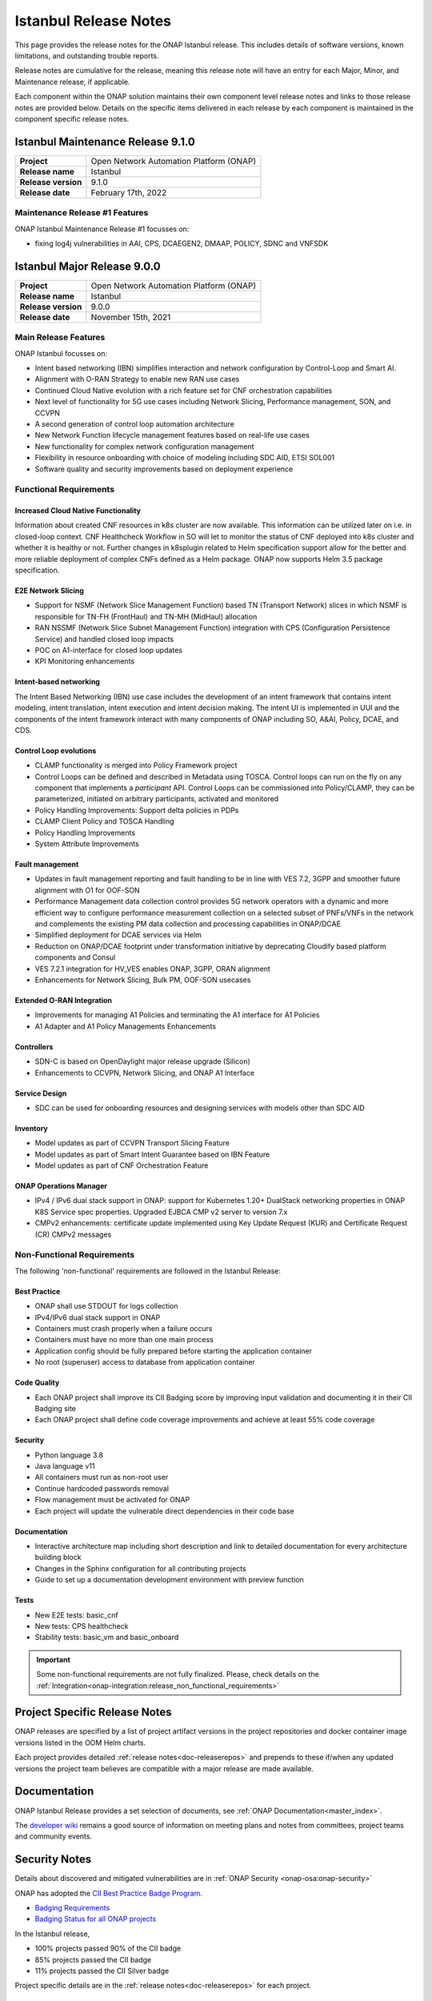 .. This work is licensed under a Creative Commons Attribution 4.0
   International License. http://creativecommons.org/licenses/by/4.0


.. _onap-release-notes:

Istanbul Release Notes
^^^^^^^^^^^^^^^^^^^^^^

This page provides the release notes for the ONAP Istanbul release. This
includes details of software versions, known limitations, and outstanding
trouble reports.

Release notes are cumulative for the release, meaning this release note will
have an entry for each Major, Minor, and Maintenance release, if applicable.

Each component within the ONAP solution maintains their own component level
release notes and links to those release notes are provided below.
Details on the specific items delivered in each release by each component is
maintained in the component specific release notes.

Istanbul Maintenance Release 9.1.0
==================================

+--------------------------------------+--------------------------------------+
| **Project**                          | Open Network Automation Platform     |
|                                      | (ONAP)                               |
+--------------------------------------+--------------------------------------+
| **Release name**                     | Istanbul                             |
|                                      |                                      |
+--------------------------------------+--------------------------------------+
| **Release version**                  | 9.1.0                                |
|                                      |                                      |
+--------------------------------------+--------------------------------------+
| **Release date**                     | February 17th, 2022                  |
|                                      |                                      |
+--------------------------------------+--------------------------------------+

Maintenance Release #1 Features
-------------------------------
ONAP Istanbul Maintenance Release #1 focusses on:

- fixing log4j vulnerabilities in AAI, CPS, DCAEGEN2, DMAAP, POLICY, SDNC
  and VNFSDK 

Istanbul Major Release 9.0.0
============================

+--------------------------------------+--------------------------------------+
| **Project**                          | Open Network Automation Platform     |
|                                      | (ONAP)                               |
+--------------------------------------+--------------------------------------+
| **Release name**                     | Istanbul                             |
|                                      |                                      |
+--------------------------------------+--------------------------------------+
| **Release version**                  | 9.0.0                                |
|                                      |                                      |
+--------------------------------------+--------------------------------------+
| **Release date**                     | November 15th, 2021                  |
|                                      |                                      |
+--------------------------------------+--------------------------------------+

Main Release Features
---------------------
ONAP Istanbul focusses on:

- Intent based networking (IBN) simplifies interaction and network
  configuration by Control-Loop and Smart AI.
- Alignment with O-RAN Strategy to enable new RAN use cases
- Continued Cloud Native evolution with a rich feature set for CNF
  orchestration capabilities
- Next level of functionality for 5G use cases including Network Slicing,
  Performance management, SON, and CCVPN
- A second generation of control loop automation architecture
- New Network Function lifecycle management features based on real-life use
  cases
- New functionality for complex network configuration management
- Flexibility in resource onboarding with choice of modeling including SDC AID,
  ETSI SOL001
- Software quality and security improvements based on deployment experience

Functional Requirements
-----------------------

Increased Cloud Native Functionality
....................................
Information about created CNF resources in k8s cluster are now available. This
information can be utilized later on i.e. in closed-loop context. CNF
Healthcheck Workflow in SO will let to monitor the status of CNF deployed into
k8s cluster and whether it is healthy or not. Further changes in k8splugin
related to Helm specification support allow for the better and more reliable
deployment of complex CNFs defined as a Helm package. ONAP now supports
Helm 3.5 package specification.

E2E Network Slicing
...................

- Support for NSMF (Network Slice Management Function) based TN
  (Transport Network) slices in which NSMF is responsible for TN-FH (FrontHaul)
  and TN-MH (MidHaul) allocation
- RAN NSSMF (Network Slice Subnet Management Function) integration with CPS
  (Configuration Persistence Service) and handled closed loop impacts
- POC on A1-interface for closed loop updates
- KPI Monitoring enhancements

Intent-based networking
.......................
The Intent Based Networking (IBN) use case includes the development of an
intent framework that contains intent modeling, intent translation, intent
execution and intent decision making. The intent UI is implemented in UUI
and the components of the intent framework interact with many components of
ONAP including SO, A&AI, Policy, DCAE, and CDS.

Control Loop evolutions
.......................

- CLAMP functionality is merged into Policy Framework project
- Control Loops can be defined and described in Metadata using TOSCA. Control
  loops can run on the fly on any component that implements  a *participant*
  API. Control Loops can be commissioned into Policy/CLAMP, they can be
  parameterized, initiated on arbitrary participants, activated and monitored
- Policy Handling Improvements: Support delta policies in PDPs
- CLAMP Client Policy and TOSCA Handling
- Policy Handling Improvements
- System Attribute Improvements

Fault management
................

- Updates in fault management reporting and fault handling to be in line with
  VES 7.2, 3GPP and smoother future alignment with O1 for OOF-SON
- Performance Management data collection control provides 5G network operators
  with a dynamic and more efficient way to configure performance measurement
  collection on a selected subset of PNFs/VNFs in the network and complements
  the existing PM data collection and processing capabilities in ONAP/DCAE
- Simplified deployment for DCAE services via Helm
- Reduction on ONAP/DCAE footprint under transformation initiative by
  deprecating Cloudify based platform components and Consul
- VES 7.2.1 integration for HV_VES enables ONAP, 3GPP, ORAN alignment
- Enhancements for Network Slicing, Bulk PM, OOF-SON usecases

Extended O-RAN Integration
..........................

- Improvements for managing A1 Policies and terminating the A1 interface for
  A1 Policies
- A1 Adapter and A1 Policy Managements Enhancements

Controllers
...........

- SDN-C is based on OpenDaylight major release upgrade (Silicon)
- Enhancements to CCVPN, Network Slicing, and ONAP A1 Interface

Service Design
..............

- SDC can be used for onboarding resources and designing services with models
  other than SDC AID

Inventory
.........

- Model updates as part of CCVPN Transport Slicing Feature
- Model updates as part of Smart Intent Guarantee based on IBN Feature
- Model updates as part of CNF Orchestration Feature

ONAP Operations Manager
.......................

- IPv4 / IPv6 dual stack support in ONAP: support for Kubernetes 1.20+
  DualStack networking properties in ONAP K8S Service spec properties.
  Upgraded EJBCA CMP v2 server to version 7.x
- CMPv2 enhancements: certificate update implemented using Key Update Request
  (KUR) and Certificate Request (CR) CMPv2 messages

Non-Functional Requirements
---------------------------

The following 'non-functional' requirements are followed in the
Istanbul Release:

Best Practice
.............

- ONAP shall use STDOUT for logs collection
- IPv4/IPv6 dual stack support in ONAP
- Containers must crash properly when a failure occurs
- Containers must have no more than one main process
- Application config should be fully prepared before starting the
  application container
- No root (superuser) access to database from application container

Code Quality
............

- Each ONAP project shall improve its CII Badging score by improving input
  validation and documenting it in their CII Badging site
- Each ONAP project shall define code coverage improvements and achieve at
  least 55% code coverage

Security
........

- Python language 3.8
- Java language v11
- All containers must run as non-root user
- Continue hardcoded passwords removal
- Flow management must be activated for ONAP
- Each project will update the vulnerable direct dependencies in their code
  base

Documentation
.............

- Interactive architecture map including short description and link to detailed
  documentation for every architecture building block
- Changes in the Sphinx configuration for all contributing projects
- Guide to set up a documentation development environment with preview function

Tests
.....

- New E2E tests: basic_cnf
- New tests: CPS healthcheck
- Stability tests: basic_vm and basic_onboard

.. important::
   Some non-functional requirements are not fully finalized. Please, check details
   on the :ref:`Integration<onap-integration:release_non_functional_requirements>`

Project Specific Release Notes
==============================
ONAP releases are specified by a list of project artifact versions in the
project repositories and docker container image versions listed in the OOM
Helm charts.

Each project provides detailed :ref:`release notes<doc-releaserepos>`
and prepends to these if/when any updated versions the project team believes
are compatible with a major release are made available.

Documentation
=============
ONAP Istanbul Release provides a set selection of documents,
see :ref:`ONAP Documentation<master_index>`.

The `developer wiki <http://wiki.onap.org>`_ remains a good source of
information on meeting plans and notes from committees, project teams and
community events.

Security Notes
==============
Details about discovered and mitigated vulnerabilities are in
:ref:`ONAP Security <onap-osa:onap-security>`

ONAP has adopted the `CII Best Practice Badge Program <https://bestpractices.coreinfrastructure.org/en>`_.

- `Badging Requirements <https://github.com/coreinfrastructure/best-practices-badge>`_
- `Badging Status for all ONAP projects <https://bestpractices.coreinfrastructure.org/en/projects?q=onap>`_

In the Istanbul release,

- 100% projects passed 90% of the CII badge
- 85% projects passed the CII badge
- 11% projects passed the CII Silver badge

Project specific details are in the :ref:`release notes<doc-releaserepos>` for
each project.

.. index:: maturity

ONAP Maturity Testing Notes
===========================
For the Istanbul release, ONAP continues to improve in multiple areas of
Scalability, Security, Stability and Performance (S3P) metrics.

In Istanbul the Integration team focussed in

- Automating ONAP Testing to improve the overall quality
- Adding security and E2E tests

More details in :ref:`ONAP Integration Project<onap-integration:master_index>`

Known Issues and Limitations
============================
Known Issues and limitations are documented in each
:ref:`project Release Notes <doc-releaserepos>`.
